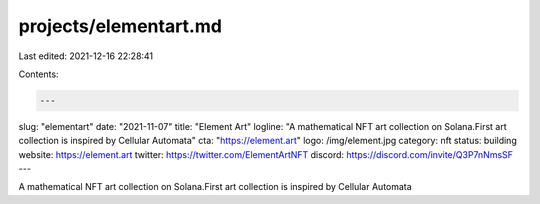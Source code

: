 projects/elementart.md
======================

Last edited: 2021-12-16 22:28:41

Contents:

.. code-block:: md

    ---
slug: "elementart"
date: "2021-11-07"
title: "Element Art"
logline: "A mathematical NFT art collection on Solana.First art collection is inspired by Cellular Automata"
cta: "https://element.art"
logo: /img/element.jpg
category: nft
status: building
website: https://element.art
twitter: https://twitter.com/ElementArtNFT
discord: https://discord.com/invite/Q3P7nNmsSF
---

A mathematical NFT art collection on Solana.First art collection is inspired by Cellular Automata


